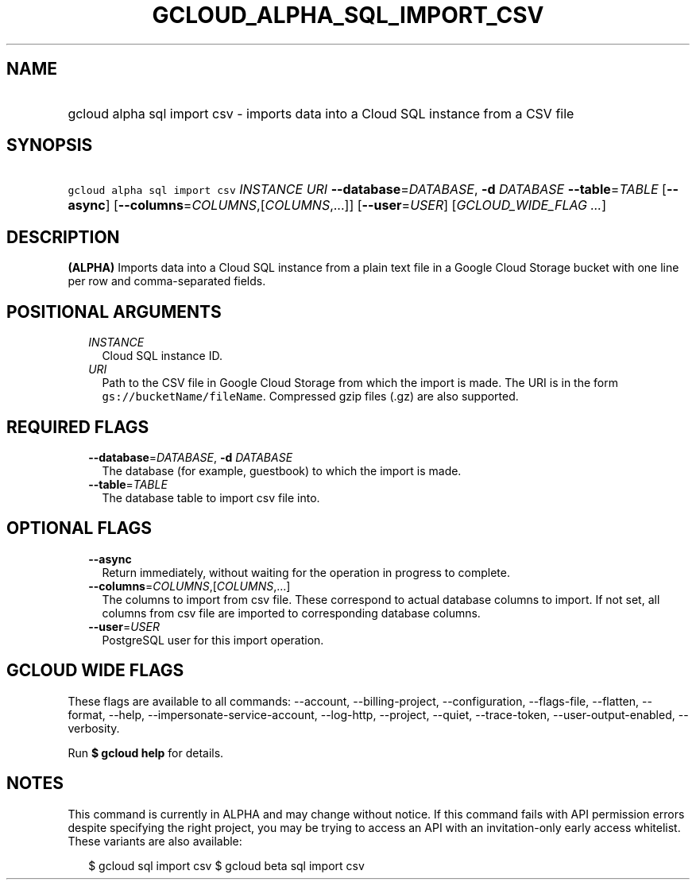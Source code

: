 
.TH "GCLOUD_ALPHA_SQL_IMPORT_CSV" 1



.SH "NAME"
.HP
gcloud alpha sql import csv \- imports data into a Cloud SQL instance from a CSV file



.SH "SYNOPSIS"
.HP
\f5gcloud alpha sql import csv\fR \fIINSTANCE\fR \fIURI\fR \fB\-\-database\fR=\fIDATABASE\fR, \fB\-d\fR \fIDATABASE\fR \fB\-\-table\fR=\fITABLE\fR [\fB\-\-async\fR] [\fB\-\-columns\fR=\fICOLUMNS\fR,[\fICOLUMNS\fR,...]] [\fB\-\-user\fR=\fIUSER\fR] [\fIGCLOUD_WIDE_FLAG\ ...\fR]



.SH "DESCRIPTION"

\fB(ALPHA)\fR Imports data into a Cloud SQL instance from a plain text file in a
Google Cloud Storage bucket with one line per row and comma\-separated fields.



.SH "POSITIONAL ARGUMENTS"

.RS 2m
.TP 2m
\fIINSTANCE\fR
Cloud SQL instance ID.

.TP 2m
\fIURI\fR
Path to the CSV file in Google Cloud Storage from which the import is made. The
URI is in the form \f5gs://bucketName/fileName\fR. Compressed gzip files (.gz)
are also supported.


.RE
.sp

.SH "REQUIRED FLAGS"

.RS 2m
.TP 2m
\fB\-\-database\fR=\fIDATABASE\fR, \fB\-d\fR \fIDATABASE\fR
The database (for example, guestbook) to which the import is made.

.TP 2m
\fB\-\-table\fR=\fITABLE\fR
The database table to import csv file into.


.RE
.sp

.SH "OPTIONAL FLAGS"

.RS 2m
.TP 2m
\fB\-\-async\fR
Return immediately, without waiting for the operation in progress to complete.

.TP 2m
\fB\-\-columns\fR=\fICOLUMNS\fR,[\fICOLUMNS\fR,...]
The columns to import from csv file. These correspond to actual database columns
to import. If not set, all columns from csv file are imported to corresponding
database columns.

.TP 2m
\fB\-\-user\fR=\fIUSER\fR
PostgreSQL user for this import operation.


.RE
.sp

.SH "GCLOUD WIDE FLAGS"

These flags are available to all commands: \-\-account, \-\-billing\-project,
\-\-configuration, \-\-flags\-file, \-\-flatten, \-\-format, \-\-help,
\-\-impersonate\-service\-account, \-\-log\-http, \-\-project, \-\-quiet,
\-\-trace\-token, \-\-user\-output\-enabled, \-\-verbosity.

Run \fB$ gcloud help\fR for details.



.SH "NOTES"

This command is currently in ALPHA and may change without notice. If this
command fails with API permission errors despite specifying the right project,
you may be trying to access an API with an invitation\-only early access
whitelist. These variants are also available:

.RS 2m
$ gcloud sql import csv
$ gcloud beta sql import csv
.RE

